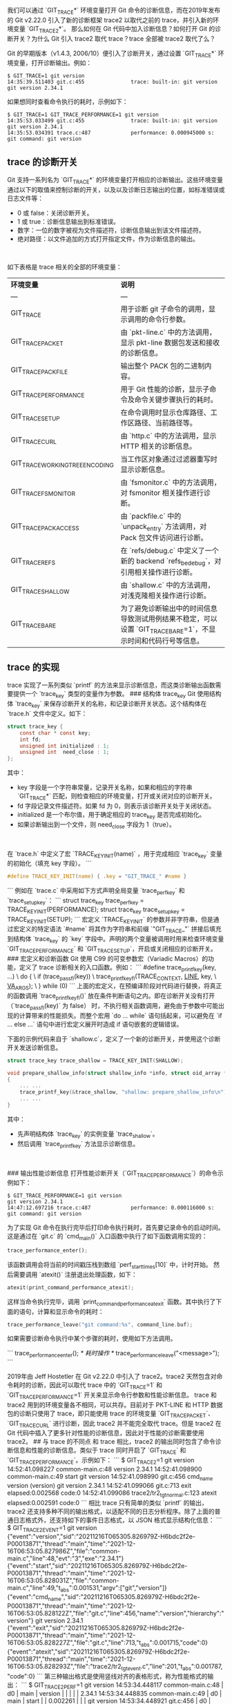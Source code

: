 # Created 2021-12-22 三 11:41
#+TITLE: 
#+AUTHOR: tenglong.tl
我们可以通过 `GIT_TRACE*` 环境变量打开 Git 命令的诊断信息，而在2019年发布的 Git v2.22.0 引入了新的诊断框架 trace2 以取代之前的 trace，并引入新的环境变量 `GIT_TRACE2*`。
那么如何在 Git 代码中加入诊断信息？如何打开 Git 的诊断开关？为什么 Git 引入 trace2 取代 trace？trace 全部被 trace2 取代了么？

Git 的早期版本（v1.4.3, 2006/10）便引入了诊断开关，通过设置 `GIT_TRACE*` 环境变量，打开诊断输出。例如：

#+begin_src shell
$ GIT_TRACE=1 git version
14:35:39.511403 git.c:455               trace: built-in: git version
git version 2.34.1
#+end_src


如果想同时查看命令执行的耗时，示例如下：
#+begin_src shell
$ GIT_TRACE=1 GIT_TRACE_PERFORMANCE=1 git version
14:35:53.033499 git.c:455               trace: built-in: git version
git version 2.34.1
14:35:53.034391 trace.c:487             performance: 0.000945000 s: git command: git version
#+end_src


** trace 的诊断开关
Git 支持一系列名为 `GIT_TRACE*` 的环境变量打开相应的诊断输出。这些环境变量通过以下的取值来控制诊断的开关，以及以及诊断日志输出的位置，如标准错误或日志文件等：

- 0 或 false：关闭诊断开关。
- 1 或 true：诊断信息输出到标准错误。
- 数字：一位的数字被视为文件描述符，诊断信息输出到该文件描述符。
- 绝对路径：以文件追加的方式打开指定文件，作为诊断信息的输出。

​

如下表格是 trace 相关的全部的环境变量：

| **环境变量**                    | **说明**                                                                                                      |
| ---                             | ---                                                                                                           |
| GIT_TRACE                       | 用于诊断 git 子命令的调用，显示调用的命令行参数。                                                             |
| GIT_TRACE_PACKET                | 由 `pkt-line.c` 中的方法调用，显示 pkt-line 数据包发送和接收的诊断信息。                                      |
| GIT_TRACE_PACKFILE              | 输出整个 PACK 包的二进制内容。                                                                                |
| GIT_TRACE_PERFORMANCE           | 用于 Git 性能的诊断，显示子命令及命令关键步骤执行的耗时。                                                     |
| GIT_TRACE_SETUP                 | 在命令调用时显示仓库路径、工作区路径、当前路径等。                                                            |
| GIT_TRACE_CURL                  | 由 `http.c` 中的方法调用，显示 HTTP 相关的诊断信息。                                                          |
| GIT_TRACE_WORKING_TREE_ENCODING | 当工作区对象通过过滤器重写时显示诊断信息。                                                                    |
| GIT_TRACE_FSMONITOR             | 由 `fsmonitor.c` 中的方法调用，对 fsmonitor 相关操作进行诊断。                                                |
| GIT_TRACE_PACK_ACCESS           | 由 `packfile.c` 中的 `unpack_entry` 方法调用，对Pack 包文件访问进行诊断。                                     |
| GIT_TRACE_REFS                  | 在 `refs/debug.c` 中定义了一个新的 backend `refs_be_debug`，对引用相关操作进行诊断。                          |
| GIT_TRACE_SHALLOW               | 由 `shallow.c` 中的方法调用，对浅克隆相关操作进行诊断。                                                       |
| GIT_TRACE_BARE                  | 为了避免诊断输出中的时间信息导致测试用例结果不稳定，可以设置 `GIT_TRACE_BARE=1`，不显示时间和代码行号等信息。 |



**  trace 的实现
trace 实现了一系列类似 `printf` 的方法来显示诊断信息，而这类诊断输出函数需要提供一个 `trace_key` 类型的变量作为参数。
### 结构体 trace_key
Git 使用结构体 `trace_key` 来保存诊断开关的名称，和记录诊断开关状态。这个结构体在 `trace.h` 文件中定义。如下：

#+begin_src c
struct trace_key {
	const char * const key;
	int fd;
	unsigned int initialized : 1;
	unsigned int  need_close : 1;
};
#+end_src

其中：

- key 字段是一个字符串常量，记录开关名称，如果和相应的字符串 `GIT_TRACE*` 匹配，则检查相应的环境变量，打开或关闭对应的诊断开关。
- fd 字段记录文件描述符。如果 fd 为 0，则表示该诊断开关处于关闭状态。
- initialized 是一个布尔值，用于确定相应的 trace_key 是否完成初始化。
- 如果诊断输出到一个文件，则 need_close 字段为 1（true）。

​

在 `trace.h` 中定义了宏 `TRACE_KEY_INIT(name)` ，用于完成相应 `trace_key` 变量的初始化（填充 key 字段）。
```
#+begin_src c
#define TRACE_KEY_INIT(name) { .key = "GIT_TRACE_" #name }
#+end_src
```
例如在 `trace.c` 中采用如下方式声明全局变量 `trace_perf_key` 和 `trace_setup_key`：
```
struct trace_key trace_perf_key = TRACE_KEY_INIT(PERFORMANCE);
struct trace_key trace_setup_key = TRACE_KEY_INIT(SETUP);
```
宏定义 `TRACE_KEY_INIT` 的参数并非字符串，但是通过宏定义的特定语法 `#name`  将其作为字符串和前缀 `"GIT_TRACE_"` 拼接后填充到结构体 `trace_key` 的 `key` 字段中。声明的两个变量被调用时用来检查环境变量 `GIT_TRACE_PERFORMANCE` 和 `GIT_TRACE_SETUP`，开启或关闭相应的诊断开关。
### 宏定义和诊断函数
Git 使用 C99 的可变参数宏（Variadic Macros）的功能，定义了 trace 诊断相关的入口函数。例如：
```
#define trace_printf_key(key, ...)					    \
	do {								    \
		if (trace_pass_fl(key))					    \
			trace_printf_key_fl(TRACE_CONTEXT, __LINE__, key,   \
					    __VA_ARGS__);		    \
	} while (0)
```
上面的宏定义，在预编译阶段对代码进行替换，将真正的函数调用 `trace_printf_key_fl()` 放在条件判断语句之内。即在诊断开关没有打开（`trace_pass_fl(key)` 为 false） 时，不执行相关函数调用，避免由于参数中可能出现的计算带来的性能损失。而整个宏用 `do ... while` 语句括起来，可以避免在 `if ... else ...` 语句中进行宏定义展开时造成 if 语句嵌套的逻辑错误。
​

下面的示例代码来自于 `shallow.c`，定义了一个新的诊断开关，并使用这个诊断开关发送诊断信息。

#+begin_src c
struct trace_key trace_shallow = TRACE_KEY_INIT(SHALLOW);

void prepare_shallow_info(struct shallow_info *info, struct oid_array *sa)
{
	... ...
	trace_printf_key(&trace_shallow, "shallow: prepare_shallow_info\n");
	... ...
}
#+end_src

其中：

- 先声明结构体 `trace_key` 的实例变量 `trace_shallow`。
- 然后调用 `trace_printf_key` 方法显示诊断信息。

​

### 输出性能诊断信息
打开性能诊断开关（`GIT_TRACE_PERFORMANCE`）的命令示例如下：

#+begin_src shell
$ GIT_TRACE_PERFORMANCE=1 git version
git version 2.34.1
14:47:12.697216 trace.c:487             performance: 0.000116000 s: git command: git version
#+end_src

为了实现 Git 命令在执行完毕后打印命令执行耗时，首先要记录命令的启动时间。这是通过在 `git.c` 的 `cmd_main()` 入口函数中执行了如下函数调用实现的：

#+begin_src python
trace_performance_enter();
#+end_src

该函数调用会将当前的时间戳压栈到数组 `perf_start_times[10]` 中，计时开始。
然后需要调用 `atexit()` 注册退出处理函数，如下：
#+begin_src c
atexit(print_command_performance_atexit);
#+end_src

这样当命令执行完毕，调用 `print_command_performance_atexit` 函数。其中执行了下面的语句，计算和显示命令的耗时：

#+begin_src c
trace_performance_leave("git command:%s", command_line.buf);
#+end_src

如果需要诊断命令执行中某个步骤的耗时，使用如下方法调用。

```
trace_performance_enter();
/* 耗时操作 */
trace_performance_leave("<message>");
```


2019年由 Jeff Hostetler 在 Git v2.22.0 中引入了 trace2。trace2 天然包含对命令耗时的诊断，因此可以取代 trace 中的 `GIT_TRACE=1` 和 `GIT_TRACE_PERFORMANCE=1` 开关来显示命令行参数和性能诊断信息。
trace 和 trace2 用到的环境变量各不相同，可以共存。目前对于 PKT-LINE 和 HTTP 数据包的诊断只使用了 trace，即只能使用 trace 的环境变量 `GIT_TRACE_PACKET`、`GIT_TRACE_CURL` 进行诊断，因此 trace2 并不能完全取代 trace。但是 trace2 在 Git 代码中插入了更多针对性能的诊断信息，因此对于性能的诊断需要使用 trace2。
## 与 trace 的不同点
和 trace 相比，trace2 的输出同时包含了命令诊断信息和性能的诊断信息。类似于 trace 同时开启了 `GIT_TRACE` 和 `GIT_TRACE_PERFORMANCE`。示例如下：
```
$ GIT_TRACE2=1 git version
14:52:41.098227 common-main.c:48                  version 2.34.1
14:52:41.098900 common-main.c:49                  start git version
14:52:41.098990 git.c:456                         cmd_name version (version)
git version 2.34.1
14:52:41.099066 git.c:713                         exit elapsed:0.002568 code:0
14:52:41.099086 trace2/tr2_tgt_normal.c:123       atexit elapsed:0.002591 code:0
```
相比 trace 只有简单的类似 `printf` 的输出，trace2 还支持多种不同的输出格式，以适配不同的日志分析程序。除了上面的普通日志格式外，还支持如下的事件日志格式，以 JSON 格式显示结构化信息：
```
$ GIT_TRACE2_EVENT=1 git version
{"event":"version","sid":"20211216T065305.826979Z-H6bdc2f2e-P00013871","thread":"main","time":"2021-12-16T06:53:05.827986Z","file":"common-main.c","line":48,"evt":"3","exe":"2.34.1"}
{"event":"start","sid":"20211216T065305.826979Z-H6bdc2f2e-P00013871","thread":"main","time":"2021-12-16T06:53:05.828031Z","file":"common-main.c","line":49,"t_abs":0.001531,"argv":["git","version"]}
{"event":"cmd_name","sid":"20211216T065305.826979Z-H6bdc2f2e-P00013871","thread":"main","time":"2021-12-16T06:53:05.828122Z","file":"git.c","line":456,"name":"version","hierarchy":"version"}
git version 2.34.1
{"event":"exit","sid":"20211216T065305.826979Z-H6bdc2f2e-P00013871","thread":"main","time":"2021-12-16T06:53:05.828227Z","file":"git.c","line":713,"t_abs":0.001715,"code":0}
{"event":"atexit","sid":"20211216T065305.826979Z-H6bdc2f2e-P00013871","thread":"main","time":"2021-12-16T06:53:05.828293Z","file":"trace2/tr2_tgt_event.c","line":201,"t_abs":0.001787,"code":0}
```
第三种输出格式是使用竖线对齐的表格形式，称为性能格式的输出：
```
$ GIT_TRACE2_PERF=1 git version
14:53:34.448117 common-main.c:48             | d0 | main                     | version      |     |           |           |              | 2.34.1
14:53:34.448835 common-main.c:49             | d0 | main                     | start        |     |  0.002261 |           |              | git version
14:53:34.448921 git.c:456                    | d0 | main                     | cmd_name     |     |           |           |              | version (version)
git version 2.34.1
14:53:34.449000 git.c:713                    | d0 | main                     | exit         |     |  0.002426 |           |              | code:0
14:53:34.449084 trace2/tr2_tgt_perf.c:213    | d0 | main                     | atexit       |     |  0.002512 |           |              | code:0
```
可以同时启用多种不同的输出格式，分别输出到不同的文件中。
​

## trace2 的诊断开关
Git 的 trace2 诊断开关可以通过 Git 配置变量 `trace2.*`，或者环境变量 `GIT_TRACE2*` 开启。从安全性考虑，Git 配置变量只允许系统级和全局的设置，不允许仓库级设置。环境变量的优先级更高。下面的表格是 trace2 的可用设置列表，每一个设置都包含一个 Git 配置变量和一个环境变量。
我们在介绍 trace 的时候提到相关环境变量 `GIT_TRACE` 和 `GIT_TRACE_*` 都有着类似的取值，既可以当做开关项，也可以指定日志文件名，而 trace2 却不然。从下面的表格中我们可以看到很多设置是对 trace2 输出内容或者输出格式的定制。

| **Git 配置变量**        | **环境变量**             | **说明**                                                                                                                                             |
| ---                     | ---                      | ---                                                                                                                                                  |
| trace2.configParams     | GIT_TRACE2_CONFIG_PARAMS | 该参数设置为需要诊断的 Git 配置变量，多个配置变量名使用逗号分隔。在诊断输出中将显示这些 Git 配置变量的设置，输出格式示例： `def_param <key>=<val>`。 |
| trace2.envVars          | GIT_TRACE2_ENV_VARS      | 该参数设置为需要诊断的环境变量名，多个环境变量名使用逗号分隔。在诊断输出中显示这些环境变量的设置，输出格式示例： `def_param <key>=<val>`。           |
| trace2.destinationDebug | GIT_TRACE2_DST_DEBUG     | 针对诊断输出的调试开关，设置为布尔值（0或1）。如果为 1，在目标诊断文件打开失败或写输出失败时，显示警告信息。                                         |
| trace2.normalTarget     | GIT_TRACE2               | 标准格式的诊断输出开关                                                                                                                               |
| trace2.normalBrief      | GIT_TRACE2_BRIEF         | 短格式输出，不显示时间和代码行号，便于在测试用例中有稳定的输出。                                                                                     |
| trace2.eventTarget      | GIT_TRACE2_EVENT         | 事件格式的诊断输出开关                                                                                                                               |
| trace2.eventBrief       | GIT_TRACE2_EVENT_BRIEF   | 类似于 `GIT_TRACE2_BRIEF`。                                                                                                                          |
| trace2.eventNesting     | GIT_TRACE2_EVENT_NESTING | 事件嵌套最多的层次，默认2层。                                                                                                                        |
| trace2.perfTarget       | GIT_TRACE2_PERF          | 性能格式的诊断输出开关                                                                                                                               |
| trace2.perfBrief        | GIT_TRACE2_PERF_BRIEF    | 类似于 `GIT_TRACE2_BRIEF`。                                                                                                                          |
| trace2.maxFiles         | GIT_TRACE2_MAX_FILES     | 当诊断输出目标文件是一个目录，会在目录中自动创建日志文件。                                                                                           |
- 首先检查目录中是否有太多文件（由该变量定义文件数阈值），如果文件数不多（或者未定义该阈值），依次尝试以如下名称 `<sid>.[0-9]` 创建日志。
- 如果文件数超过阈值，则创建文件 `git-trace2-discard` 作为日志输出。
- 如果文件数超过阈值，且已存在 `git-trace2-discard`，则不进行诊断输出。
  ||

trace2 的设置中只有三个设置和 trace 的环境变量类似，用作诊断日志的开关项或者诊断日志输出文件名等。这些变量（以环境变量为例）有：

- GIT_TRACE2：文本格式的诊断输出开关。
- GIT_TRACE2_EVENT：JSON 格式的诊断输出开关。
- GIT_TRACE2_PERF：性能表格形式的诊断输出开关。

​

上述三个变量的取值除了支持 trace 环境变量支持的相关选项之外，还支持 Unix 本地套接字。如下：

- 0 或 false：关闭诊断开关。
- 1 或 true：诊断信息输出到标准错误。
- 数字：一位的数字被视为文件描述符，诊断信息输出到该文件描述符。
- 绝对路径：以文件追加的方式打开指定文件，作为诊断信息的输出。
- Unix 本地套接字 ：如果前缀为 `af_unix:stream:`、 `af_unix:dgram:`、 `af_unix:`开头，则使用 Unix 本地套接字的方式建立连接和发送诊断信息。

​

## trace2 的实现
trace2 相比 trace 支持了多样化的输出，为了方便日后的扩展，通过接口的方式实现 trace2 的各种日志格式输出。
### 数据结构 tr2_dst 等
在 trace2 的实现中（文件 `trace2/tr2_dst.h`），也有一个类似于 `trace_key` 的结构体 `tr2_dst`。如下：
```bash
struct tr2_dst {
	enum tr2_sysenv_variable sysenv_var;
	int fd;
	unsigned int initialized : 1;
	unsigned int need_close : 1;
	unsigned int too_many_files : 1;
};
```
我们会发现这个结构体和 `trace_key` 最大的不同在于：`trace_key` 使用字符串常量保存类似于 `GIT_TRACE` 这样的键名，而 `tr2_dst` 使用了一个枚举类型的变量 `sysenv_var` 来保存键名。
这个枚举类型的变量来自于下面的枚举声明（参见 `trace2/tr2_sysenv.h`）：
```bash
enum tr2_sysenv_variable { 
	... ...
	TR2_SYSENV_NORMAL,
	... ...
	TR2_SYSENV_EVENT,
	... ...
	TR2_SYSENV_PERF,
	... ...
};
```
正如我们前面提到的 trace2 的设置中，只有三个变量（`GIT_TRACE2`、`GIT_TRACE2_EVENT` 和 `GIT_TRACE2_PERF`）是诊断输出的开关项。因此上面的枚举声明中也只有三个枚举值（`TR2_SYSENV_NORMAL`、`TR2_SYSENV_EVENT` 和 `TR2_SYSENV_PERF`）被结构体 `tr2_dst` 用于初始化三个变量（`tr2dst_normal`、`tr2dst_event` 和 `tr2dst_perf`）。
如下的三个 `tr2_dst` 实例变量分别在三个文件中定义：
```bash
/* 文件：trace2/tr2_tgt_normal.c */
static struct tr2_dst tr2dst_normal = { TR2_SYSENV_NORMAL, 0, 0, 0, 0 };

/* 文件：trace2/tr2_tgt_event.c */
static struct tr2_dst tr2dst_event = { TR2_SYSENV_EVENT, 0, 0, 0, 0 }

/* 文件：trace2/tr2_tgt_perf.c */
static struct tr2_dst tr2dst_perf = { TR2_SYSENV_PERF, 0, 0, 0, 0 };
```
那么 Git 是怎么通过这些枚举值知道要读取哪些 Git 变量和环境变量进行相关的开关项设置呢？
这是通过 `trace2/tr2_sysenv.c` 中的结构体变量 `tr2_sysenv_settings` 实现了枚举值和 Git 配置变量、环境变量的关联。如下所示：
```bash
static struct tr2_sysenv_entry tr2_sysenv_settings[] = {
	... ...
	[TR2_SYSENV_NORMAL]        = { "GIT_TRACE2",
	                               "trace2.normaltarget" },
	... ...
	[TR2_SYSENV_EVENT]         = { "GIT_TRACE2_EVENT",
	                               "trace2.eventtarget" },
	... ...
	[TR2_SYSENV_PERF]          = { "GIT_TRACE2_PERF",
	                               "trace2.perftarget" },
	... ...
};
```


### 接口和实现
trace2 为了实现可扩展的诊断日志功能，在文件 `trace2/tr2_tgt.h` 中定义了如下的接口：
```bash
struct tr2_tgt {
	struct tr2_dst                          *pdst;

tr2_tgt_init_t                          *pfn_init;
tr2_tgt_term_t                          *pfn_term;

	tr2_tgt_evt_version_fl_t                *pfn_version_fl;
	tr2_tgt_evt_start_fl_t                  *pfn_start_fl;
	tr2_tgt_evt_exit_fl_t                   *pfn_exit_fl;
	tr2_tgt_evt_signal_t                    *pfn_signal;
	tr2_tgt_evt_atexit_t                    *pfn_atexit;
  /* 此处略去 20 行 */
};
```
结构体 `tr2_tgt` 声明了日志接口（或者称为 vtable）。该接口除了第一个字段是指向 `tr2_dst` 数据的指针之外，其余都是函数指针。与我们在 `transport-internal.h` 文件中看到的直接使用函数声明来定义接口的写法不同，为了实现更漂亮的代码对齐，在文件 `trace2/tr2_tgt.h` 中，使用 `typedef` 语句先对函数指针进行了类型定义，如下所示：
```bash
/*
- Function prototypes for a TRACE2 "target" vtable.
*/

typedef int(tr2_tgt_init_t)(void);
typedef void(tr2_tgt_term_t)(void);

typedef void(tr2_tgt_evt_version_fl_t)(const char *file, int line);

typedef void(tr2_tgt_evt_start_fl_t)(const char *file, int line,
				     uint64_t us_elapsed_absolute,
				     const char **argv);

/* 以下省略若干行 */
```
trace2 在三个文件中实现了接口 `tr2_tgt`。
常规格式日志通过在文件 `trace2/tr2_tgt_normal.c` 中定义 `tr2_tgt` 的接口实现 `tr2_tgt_normal` 如下。其中和性能诊断输出的相关函数指针 `tr2_tgt_evt_region_enter_printf_va_fl_t` 和 `tr2_tgt_evt_region_leave_printf_va_fl_t` 为空。这也是为什么对于很多 git 命令打开 `GIT_TRACE2`  调试开关的诊断输出要比打开 `GIT_TRACE2_EVENT` 或 `GIT_TRACE2_PERF` 少很多。
```bash
struct tr2_tgt tr2_tgt_normal = {
	&tr2dst_normal,

	fn_init,
	fn_term,
	... ...
	NULL, /* thread_start */
	NULL, /* thread_exit */
	... ...	
	NULL, /* region_enter */
	NULL, /* region_leave */
	NULL, /* data */
	NULL, /* data_json */
	fn_printf_va_fl,
};
```
事件格式日志通过在文件 `trace2/tr2_tgt_event.c` 中定义 `tr2_tgt` 的接口实现 `tr2_tgt_event`，如下：
```bash
/* 文件：trace2/tr2_tgt_event.c */

struct tr2_tgt tr2_tgt_event = {
	&tr2dst_event,

	fn_init,
	fn_term,
  ... ...
};
```
同样，性能格式日志通过在文件 `trace2/tr2_tgt_perf.c` 中定义 `tr2_tgt` 的接口实现 `tr2_tgt_perf`，如下：
```bash
struct tr2_tgt tr2_tgt_perf = {
	&tr2dst_perf,

	fn_init,
	fn_term,
	... ...
};
```
​

### 定义退出处理函数，显示命令耗时
启用 trace2 的任意一种日志诊断输出，会显示命令耗时。例如：
```
$ GIT_TRACE2_BRIEF=1 GIT_TRACE2=1 git version                                              
version 2.34.1
start git version
cmd_name version (version)
git version 2.34.1
exit elapsed:0.003478 code:0
atexit elapsed:0.003487 code:0
```
与 trace 类似，trace2 也在 Git 的程序入口处定义了退出处理函数，以便在程序结束时显示命令耗时等诊断信息。在文件 `common-main.c` 中通过如下语句完成 trace2 的初始化。
```
trace2_initialize();
```
初始化过程包括：

- 通过调用 `tr2_sysenv_load()` 和每个内置日志实例的 `pfn_init()` 函数指针指向的方法，读取相关的 Git 配置变量和环境变量。
- 如果启用了任一一种日志输出，添加退出处理函数 `tr2main_atexit_handler()`，而该方法会调用相关日志实例的 `pfn_atexit()` 函数指针指向的方法。
- 日志实例的 `pfn_atexit()` 方法会显示命令的耗时等信息。

​

### 输出性能诊断信息
如果使用环境变量 `GIT_TRACE2_EVENT` 或者 `GIT_TRACE2_PERF` 开启诊断日志，还会输出更详细的性能诊断信息，这是因为这两种日志格式实现了性能诊断输出的相关函数。
以文件 `builtin/fetch.c` 为例，为了诊断获取远程引用列表耗费的时间，在相关语句的前后调用了 `trace2_region_enter()` 和 `trace2_region_leave()` 函数。如下所示：
```
	if (must_list_refs) {
		trace2_region_enter("fetch", "remote_refs", the_repository);
		remote_refs = transport_get_remote_refs(transport,
							&transport_ls_refs_options);
		trace2_region_leave("fetch", "remote_refs", the_repository);
	} else
		remote_refs = NULL;
```
那么我们在执行 `git fetch` 操作时打开 `GIT_TRACE2_EVENT` 或者 `GIT_TRACE2_PERF` 开关，就会显示分类为 `fetch`、标签为 `remote_refs` 的性能诊断信息。
下面的命令将性能诊断日志输出到文件 `/tmp/trace.log` 中：
```
$ git init demo
$ cd demo
$ git remote add origin git@github.com:githubtraining/hellogitworld.git
$ GIT_TRACE2_PERF_BRIEF=1 GIT_TRACE2_PERF=/tmp/trace.log git fetch
```
抓取标签为 `remote_refs` 的诊断信息，命令及其输出如下：
```
$ grep -w remote_refs /tmp/trace.log
d0 | main                     | region_enter | r1  |  0.007172 |           | fetch        | label:remote_refs
d0 | main                     | region_leave | r1  |  3.452460 |  3.445288 | fetch        | label:remote_refs
```
可以看出要诊断的 `remote_refs` 环节的耗时为 3.44 秒。

